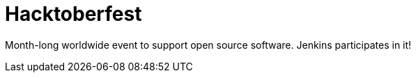 
= Hacktoberfest
:page-eventLocation: Virtual
:page-eventStartDate: 2023-10-01T00:00:00
:page-eventEndDate: 2023-10-31T00:00:00
:page-eventLink: /events/hacktoberfest/


Month-long worldwide event to support open source software.
Jenkins participates in it!
